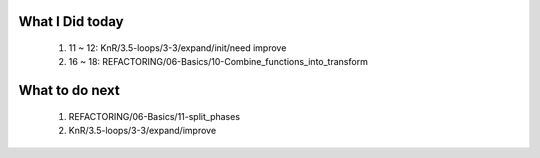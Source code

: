 What I Did today
----------------
   1. 11 ~ 12: KnR/3.5-loops/3-3/expand/init/need improve
   #. 16 ~ 18: REFACTORING/06-Basics/10-Combine_functions_into_transform

What to do next
---------------
   1. REFACTORING/06-Basics/11-split_phases
   #. KnR/3.5-loops/3-3/expand/improve

